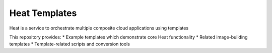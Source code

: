 ==============
Heat Templates
==============

Heat is a service to orchestrate multiple composite cloud applications using
templates

This repository provides:
* Example templates which demonstrate core Heat functionality
* Related image-building templates
* Template-related scripts and conversion tools
